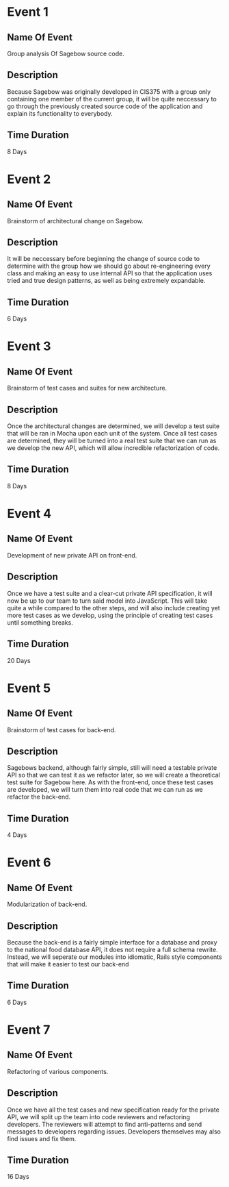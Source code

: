 * Event 1
** Name Of Event
   Group analysis Of Sagebow source code.
** Description
   Because Sagebow was originally developed in CIS375 with a group only
   containing one member of the current group, it will be quite neccessary
   to go through the previously created source code of the application and
   explain its functionality to everybody.
** Time Duration
   8 Days

* Event 2
** Name Of Event
   Brainstorm of architectural change on Sagebow.
** Description
   It will be neccessary before beginning the change of source code to
   determine with the group how we should go about re-engineering every
   class and making an easy to use internal API so that the application
   uses tried and true design patterns, as well as being extremely 
   expandable.
** Time Duration
   6 Days

* Event 3
** Name Of Event
   Brainstorm of test cases and suites for new architecture.
** Description
   Once the architectural changes are determined, we will develop a 
   test suite that will be ran in Mocha upon each unit of the system.
   Once all test cases are determined, they will be turned into a real
   test suite that we can run as we develop the new API, which will 
   allow incredible refactorization of code. 
** Time Duration
   8 Days

* Event 4
** Name Of Event
   Development of new private API on front-end.
** Description
   Once we have a test suite and a clear-cut private API specification,
   it will now be up to our team to turn said model into JavaScript.
   This will take quite a while compared to the other steps, and will
   also include creating yet more test cases as we develop, using the
   principle of creating test cases until something breaks.
** Time Duration
   20 Days

* Event 5
** Name Of Event
   Brainstorm of test cases for back-end.
** Description
   Sagebows backend, although fairly simple, still will need a testable 
   private API so that we can test it as we refactor later, so we will
   create a theoretical test suite for Sagebow here. As with the front-end,
   once these test cases are developed, we will turn them into real code
   that we can run as we refactor the back-end.
** Time Duration
   4 Days

* Event 6
** Name Of Event
   Modularization of back-end.
** Description
   Because the back-end is a fairly simple interface for a database and 
   proxy to the national food database API, it does not require a full
   schema rewrite. Instead, we will seperate our modules into idiomatic,
   Rails style components that will make it easier to test our back-end
** Time Duration
   6 Days

* Event 7
** Name Of Event
   Refactoring of various components.
** Description
   Once we have all the test cases and new specification ready for the 
   private API, we will split up the team into code reviewers and 
   refactoring developers. The reviewers will attempt to find anti-patterns
   and send messages to developers regarding issues. Developers themselves
   may also find issues and fix them.
** Time Duration
   16 Days

